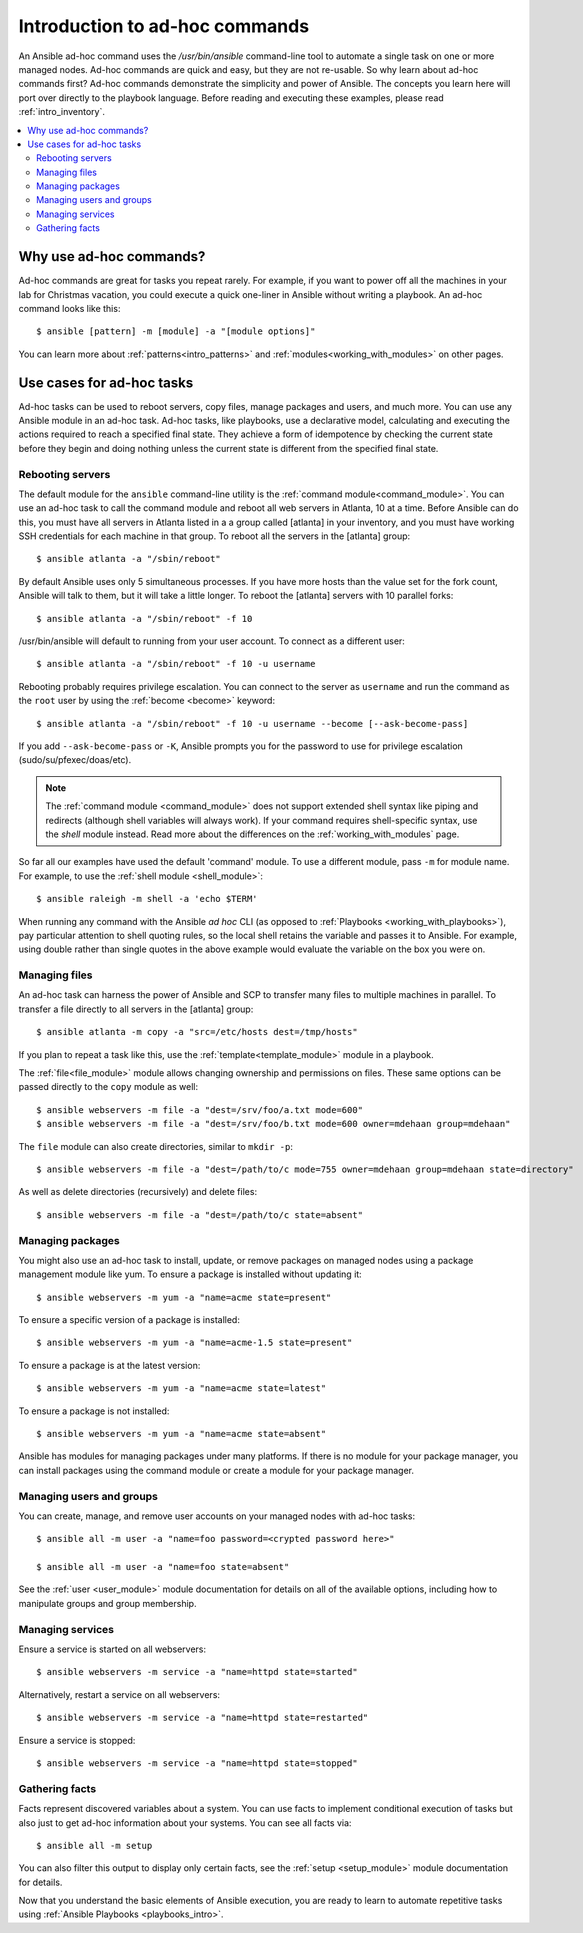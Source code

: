 .. _intro_adhoc:

*******************************
Introduction to ad-hoc commands
*******************************

An Ansible ad-hoc command uses the `/usr/bin/ansible` command-line tool to automate a single task on one or more managed nodes. Ad-hoc commands are quick and easy, but they are not re-usable. So why learn about ad-hoc commands first? Ad-hoc commands demonstrate the simplicity and power of Ansible. The concepts you learn here will port over directly to the playbook language. Before reading and executing these examples, please read :ref:`intro_inventory`.

.. contents::
   :local:

Why use ad-hoc commands?
========================

Ad-hoc commands are great for tasks you repeat rarely. For example, if you want to power off all the machines in your lab for Christmas vacation, you could execute a quick one-liner in Ansible without writing a playbook. An ad-hoc command looks like this::

    $ ansible [pattern] -m [module] -a "[module options]"

You can learn more about :ref:`patterns<intro_patterns>` and :ref:`modules<working_with_modules>` on other pages.

Use cases for ad-hoc tasks
==========================

Ad-hoc tasks can be used to reboot servers, copy files, manage packages and users, and much more. You can use any Ansible module in an ad-hoc task. Ad-hoc tasks, like playbooks, use a declarative model,
calculating and executing the actions required to reach a specified final state. They
achieve a form of idempotence by checking the current state before they begin and doing nothing unless the current state is different from the specified final state.

Rebooting servers
-----------------

The default module for the ``ansible`` command-line utility is the :ref:`command module<command_module>`. You can use an ad-hoc task to call the command module and reboot all web servers in Atlanta, 10 at a time. Before Ansible can do this, you must have all servers in Atlanta listed in a a group called [atlanta] in your inventory, and you must have working SSH credentials for each machine in that group. To reboot all the servers in the [atlanta] group::

    $ ansible atlanta -a "/sbin/reboot"

By default Ansible uses only 5 simultaneous processes. If you have more hosts than the value set for the fork count, Ansible will talk to them, but it will take a little longer. To reboot the [atlanta] servers with 10 parallel forks::

    $ ansible atlanta -a "/sbin/reboot" -f 10

/usr/bin/ansible will default to running from your user account. To connect as a different user::

    $ ansible atlanta -a "/sbin/reboot" -f 10 -u username

Rebooting probably requires privilege escalation. You can connect to the server as ``username`` and run the command as the ``root`` user by using the :ref:`become <become>` keyword::

    $ ansible atlanta -a "/sbin/reboot" -f 10 -u username --become [--ask-become-pass]

If you add ``--ask-become-pass`` or ``-K``, Ansible prompts you for the password to use for privilege escalation (sudo/su/pfexec/doas/etc).

.. note::
   The :ref:`command module <command_module>` does not support extended shell syntax like piping and
   redirects (although shell variables will always work). If your command requires shell-specific
   syntax, use the `shell` module instead. Read more about the differences on the
   :ref:`working_with_modules` page.

So far all our examples have used the default 'command' module. To use a different module, pass ``-m`` for module name. For example, to use the :ref:`shell module <shell_module>`::

    $ ansible raleigh -m shell -a 'echo $TERM'

When running any command with the Ansible *ad hoc* CLI (as opposed to
:ref:`Playbooks <working_with_playbooks>`), pay particular attention to shell quoting rules, so
the local shell retains the variable and passes it to Ansible.
For example, using double rather than single quotes in the above example would
evaluate the variable on the box you were on.

.. _file_transfer:

Managing files
--------------

An ad-hoc task can harness the power of Ansible and SCP to transfer many files to multiple machines in parallel. To transfer a file directly to all servers in the [atlanta] group::

    $ ansible atlanta -m copy -a "src=/etc/hosts dest=/tmp/hosts"

If you plan to repeat a task like this, use the :ref:`template<template_module>` module in a playbook.

The :ref:`file<file_module>` module allows changing ownership and permissions on files. These
same options can be passed directly to the ``copy`` module as well::

    $ ansible webservers -m file -a "dest=/srv/foo/a.txt mode=600"
    $ ansible webservers -m file -a "dest=/srv/foo/b.txt mode=600 owner=mdehaan group=mdehaan"

The ``file`` module can also create directories, similar to ``mkdir -p``::

    $ ansible webservers -m file -a "dest=/path/to/c mode=755 owner=mdehaan group=mdehaan state=directory"

As well as delete directories (recursively) and delete files::

    $ ansible webservers -m file -a "dest=/path/to/c state=absent"

.. _managing_packages:

Managing packages
-----------------

You might also use an ad-hoc task to install, update, or remove packages on managed nodes using a package management module like yum. To ensure a package is installed without updating it::

    $ ansible webservers -m yum -a "name=acme state=present"

To ensure a specific version of a package is installed::

    $ ansible webservers -m yum -a "name=acme-1.5 state=present"

To ensure a package is at the latest version::

    $ ansible webservers -m yum -a "name=acme state=latest"

To ensure a package is not installed::

    $ ansible webservers -m yum -a "name=acme state=absent"

Ansible has modules for managing packages under many platforms. If there is no module for your package manager, you can install packages using the command module or create a module for your package manager.

.. _users_and_groups:

Managing users and groups
-------------------------

You can create, manage, and remove user accounts on your managed nodes with ad-hoc tasks::

    $ ansible all -m user -a "name=foo password=<crypted password here>"

    $ ansible all -m user -a "name=foo state=absent"

See the :ref:`user <user_module>` module documentation for details on all of the available options, including
how to manipulate groups and group membership.

.. _managing_services:

Managing services
-----------------

Ensure a service is started on all webservers::

    $ ansible webservers -m service -a "name=httpd state=started"

Alternatively, restart a service on all webservers::

    $ ansible webservers -m service -a "name=httpd state=restarted"

Ensure a service is stopped::

    $ ansible webservers -m service -a "name=httpd state=stopped"

.. _gathering_facts:

Gathering facts
---------------

Facts represent discovered variables about a system. You can use facts to implement conditional execution of tasks but also just to get ad-hoc information about your systems. You can see all facts via::

    $ ansible all -m setup

You can also filter this output to display only certain facts, see the :ref:`setup <setup_module>` module documentation for details.

Now that you understand the basic elements of Ansible execution, you are ready to learn to automate repetitive tasks using :ref:`Ansible Playbooks <playbooks_intro>`.

.. seealso::

   :ref:`intro_configuration`
       All about the Ansible config file
   :ref:`all_modules`
       A list of available modules
   :ref:`working_with_playbooks`
       Using Ansible for configuration management & deployment
   `Mailing List <https://groups.google.com/group/ansible-project>`_
       Questions? Help? Ideas?  Stop by the list on Google Groups
   `irc.freenode.net <http://irc.freenode.net>`_
       #ansible IRC chat channel
